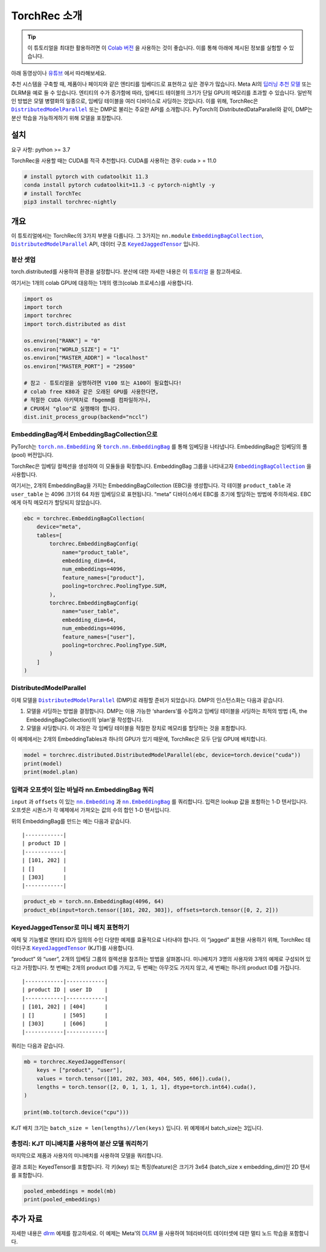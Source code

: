 TorchRec 소개
============

.. tip::
   이 튜토리얼을 최대한 활용하려면 이 
   `Colab 버전 <https://colab.research.google.com/github/pytorch/torchrec/blob/main/Torchrec_Introduction.ipynb>`__ 을 사용하는 것이 좋습니다.
   이를 통해 아래에 제시된 정보를 실험할 수 있습니다.
   
아래 동영상이나 `유튜브 <https://www.youtube.com/watch?v=cjgj41dvSeQ>`__ 에서 따라해보세요.

.. raw:: html

   <div style="margin-top:10px; margin-bottom:10px;">
     <iframe width="560" height="315" src="https://www.youtube.com/embed/cjgj41dvSeQ" frameborder="0" allow="accelerometer; encrypted-media; gyroscope; picture-in-picture" allowfullscreen></iframe>
   </div>

추천 시스템을 구축할 때, 제품이나 페이지와 같은 엔티티를 임베디드로 표현하고 싶은 경우가 많습니다. 
Meta AI의 `딥러닝 추천 모델 <https://arxiv.org/abs/1906.00091>`__ 또는 DLRM을 예로 들 수 있습니다. 
엔티티의 수가 증가함에 따라, 임베디드 테이블의 크기가 단일 GPU의 메모리를 초과할 수 있습니다. 
일반적인 방법은 모델 병렬화의 일종으로, 임베딩 테이블을 여러 디바이스로 샤딩하는 것입니다. 
이를 위해, TorchRec은 |DistributedModelParallel|_ 또는 DMP로 불리는 주요한 API를 소개합니다. 
PyTorch의 DistributedDataParallel와 같이, DMP는 분산 학습을 가능하게하기 위해 모델을 포장합니다.

설치
----

요구 사항: python >= 3.7

TorchRec을 사용할 때는 CUDA를 적극 추천합니다. CUDA를 사용하는 경우: cuda > = 11.0


.. code:: shell

    # install pytorch with cudatoolkit 11.3
    conda install pytorch cudatoolkit=11.3 -c pytorch-nightly -y
    # install TorchTec
    pip3 install torchrec-nightly


개요
----

이 튜토리얼에서는 TorchRec의 3가지 부분을 다룹니다. 
그 3가지는 ``nn.module`` |EmbeddingBagCollection|_, |DistributedModelParallel|_ API, 데이터 구조 |KeyedJaggedTensor|_ 입니다.


분산 셋업
~~~~~~~

torch.distributed를 사용하여 환경을 설정합니다. 분산에 대한 자세한 내용은 이 
`튜토리얼 <https://pytorch.org/tutorials/beginner/dist_overview.html>`__ 을 참고하세요.

여기서는 1개의 colab GPU에 대응하는 1개의 랭크(colab 프로세스)를 사용합니다.

.. code:: python

    import os
    import torch
    import torchrec
    import torch.distributed as dist

    os.environ["RANK"] = "0"
    os.environ["WORLD_SIZE"] = "1"
    os.environ["MASTER_ADDR"] = "localhost"
    os.environ["MASTER_PORT"] = "29500"

    # 참고 - 튜토리얼을 실행하려면 V100 또는 A100이 필요합니다!
    # colab free K80과 같은 오래된 GPU를 사용한다면,  
    # 적절한 CUDA 아키텍처로 fbgemm를 컴파일하거나,
    # CPU에서 "gloo"로 실행해야 합니다.
    dist.init_process_group(backend="nccl")


EmbeddingBag에서 EmbeddingBagCollection으로
~~~~~~~~~~~~~~~~~~~~~~~~~~~~~~~~~~~~~~~~~

PyTorch는 |torch.nn.Embedding|_ 와 |torch.nn.EmbeddingBag|_ 를 통해 임베딩을 나타냅니다.
EmbeddingBag은 임베딩의 풀(pool) 버전입니다.

TorchRec은 임베딩 컬렉션을 생성하여 이 모듈들을 확장합니다. 
EmbeddingBag 그룹을 나타내고자 |EmbeddingBagCollection|_ 을 사용합니다.

여기서는, 2개의 EmbeddingBag을 가지는 EmbeddingBagCollection (EBC)을 생성합니다.
각 테이블 ``product_table`` 과 ``user_table`` 는 4096 크기의 64 차원 임베딩으로 표현됩니다. 
“meta” 디바이스에서 EBC를 초기에 할당하는 방법에 주의하세요. EBC에게 아직 메모리가 할당되지 않았습니다. 

.. code:: python

    ebc = torchrec.EmbeddingBagCollection(
        device="meta",
        tables=[
            torchrec.EmbeddingBagConfig(
                name="product_table",
                embedding_dim=64,
                num_embeddings=4096,
                feature_names=["product"],
                pooling=torchrec.PoolingType.SUM,
            ),
            torchrec.EmbeddingBagConfig(
                name="user_table",
                embedding_dim=64,
                num_embeddings=4096,
                feature_names=["user"],
                pooling=torchrec.PoolingType.SUM,
            )
        ]
    )


DistributedModelParallel
~~~~~~~~~~~~~~~~~~~~~~~~

이제 모델을 |DistributedModelParallel|_ (DMP)로 래핑할 준비가 되었습니다. 
DMP의 인스턴스화는 다음과 같습니다.

1. 모델을 샤딩하는 방법을 결정합니다. DMP는 이용 가능한 ‘sharders’를 수집하고
   임베딩 테이블을 샤딩하는 최적의 방법 (즉, the EmbeddingBagCollection)의 ‘plan’을 작성합니다.
2. 모델을 샤딩합니다. 이 과정은 각 임베딩 테이블을 적절한 장치로 메모리를 할당하는 것을 포함합니다. 

이 예제에서는 2개의 EmbeddingTables과 하나의 GPU가 있기 때문에,
TorchRec은 모두 단일 GPU에 배치합니다. 

.. code:: python

    model = torchrec.distributed.DistributedModelParallel(ebc, device=torch.device("cuda"))
    print(model)
    print(model.plan)


입력과 오프셋이 있는 바닐라 nn.EmbeddingBag 쿼리
~~~~~~~~~~~~~~~~~~~~~~~~~~~~~~~~~~~~~~~~~

``input`` 과 ``offsets`` 이 있는 |nn.Embedding|_ 과 |nn.EmbeddingBag|_ 를 쿼리합니다.
입력은 lookup 값을 포함하는 1-D 텐서입니다. 
오프셋은 시퀀스가 각 예제에서 가져오는 값의 수의 합인 1-D 텐서입니다.

위의 EmbeddingBag를 만드는 예는 다음과 같습니다.

::

   |------------|
   | product ID |
   |------------|
   | [101, 202] |
   | []         |
   | [303]      |
   |------------|

.. code:: python

    product_eb = torch.nn.EmbeddingBag(4096, 64)
    product_eb(input=torch.tensor([101, 202, 303]), offsets=torch.tensor([0, 2, 2]))


KeyedJaggedTensor로 미니 배치 표현하기
~~~~~~~~~~~~~~~~~~~~~~~~~~~~~~~~~~

예제 및 기능별로 엔티티 ID가 임의의 수인 다양한 예제를 효율적으료 나타내야 합니다. 
이 “jagged” 표현을 사용하기 위해, TorchRec 데이터구조 |KeyedJaggedTensor|_ (KJT)를 사용합니다.

“product” 와 “user”, 2개의 임베딩 그룹의 컬렉션을 참조하는 방법을 살펴봅니다. 
미니배치가 3명의 사용자와 3개의 예제로 구성되어 있다고 가정합니다. 
첫 번째는 2개의 product ID를 가지고, 두 번째는 아무것도 가지지 않고, 세 번째는 하나의 product ID를 가집니다. 

::

   |------------|------------|
   | product ID | user ID    |
   |------------|------------|
   | [101, 202] | [404]      |
   | []         | [505]      |
   | [303]      | [606]      |
   |------------|------------|

쿼리는 다음과 같습니다.

.. code:: python

    mb = torchrec.KeyedJaggedTensor(
        keys = ["product", "user"],
        values = torch.tensor([101, 202, 303, 404, 505, 606]).cuda(),
        lengths = torch.tensor([2, 0, 1, 1, 1, 1], dtype=torch.int64).cuda(),
    )

    print(mb.to(torch.device("cpu")))


KJT 배치 크기는 ``batch_size = len(lengths)//len(keys)`` 입니다. 
위 예제에서 batch_size는 3입니다. 



총정리: KJT 미니배치를 사용하여 분산 모델 쿼리하기
~~~~~~~~~~~~~~~~~~~~~~~~~~~~~~~~~~~~~~~~~

마지막으로 제품과 사용자의 미니배치를 사용하여 모델을 쿼리합니다.  

결과 조회는 KeyedTensor를 포함합니다. 
각 키(key) 또는 특징(feature)은 크기가 3x64 (batch_size x embedding_dim)인 
2D 텐서를 포함합니다. 

.. code:: python

    pooled_embeddings = model(mb)
    print(pooled_embeddings)


추가 자료
---------

자세한 내용은 
`dlrm <https://github.com/pytorch/torchrec/tree/main/examples/dlrm>`__
예제를 참고하세요. 이 예제는 Meta’의 `DLRM <https://arxiv.org/abs/1906.00091>`__ 을 사용하여
1테라바이트 데이터셋에 대한 멀티 노드 학습을 포함합니다. 


.. |DistributedModelParallel| replace:: ``DistributedModelParallel``
.. _DistributedModelParallel: https://pytorch.org/torchrec/torchrec.distributed.html#torchrec.distributed.model_parallel.DistributedModelParallel
.. |EmbeddingBagCollection| replace:: ``EmbeddingBagCollection``
.. _EmbeddingBagCollection: https://pytorch.org/torchrec/torchrec.modules.html#torchrec.modules.embedding_modules.EmbeddingBagCollection
.. |KeyedJaggedTensor| replace:: ``KeyedJaggedTensor``
.. _KeyedJaggedTensor: https://pytorch.org/torchrec/torchrec.sparse.html#torchrec.sparse.jagged_tensor.JaggedTensor
.. |torch.nn.Embedding| replace:: ``torch.nn.Embedding``
.. _torch.nn.Embedding: https://pytorch.org/docs/stable/generated/torch.nn.Embedding.html
.. |torch.nn.EmbeddingBag| replace:: ``torch.nn.EmbeddingBag``
.. _torch.nn.EmbeddingBag: https://pytorch.org/docs/stable/generated/torch.nn.EmbeddingBag.html
.. |nn.Embedding| replace:: ``nn.Embedding``
.. _nn.Embedding: https://pytorch.org/docs/stable/generated/torch.nn.Embedding.html
.. |nn.EmbeddingBag| replace:: ``nn.EmbeddingBag``
.. _nn.EmbeddingBag: https://pytorch.org/docs/stable/generated/torch.nn.EmbeddingBag.html
